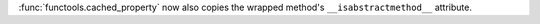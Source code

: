 :func:`functools.cached_property` now also copies the wrapped method's ``__isabstractmethod__`` attribute.
